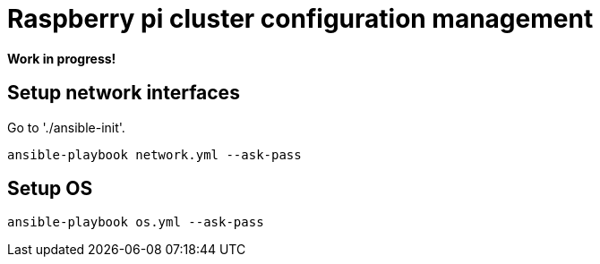 # Raspberry pi cluster configuration management

**Work in progress!**

## Setup network interfaces

Go to './ansible-init'.

[source,shell]
----
ansible-playbook network.yml --ask-pass
----

## Setup OS

[source,shell]
----
ansible-playbook os.yml --ask-pass
----
